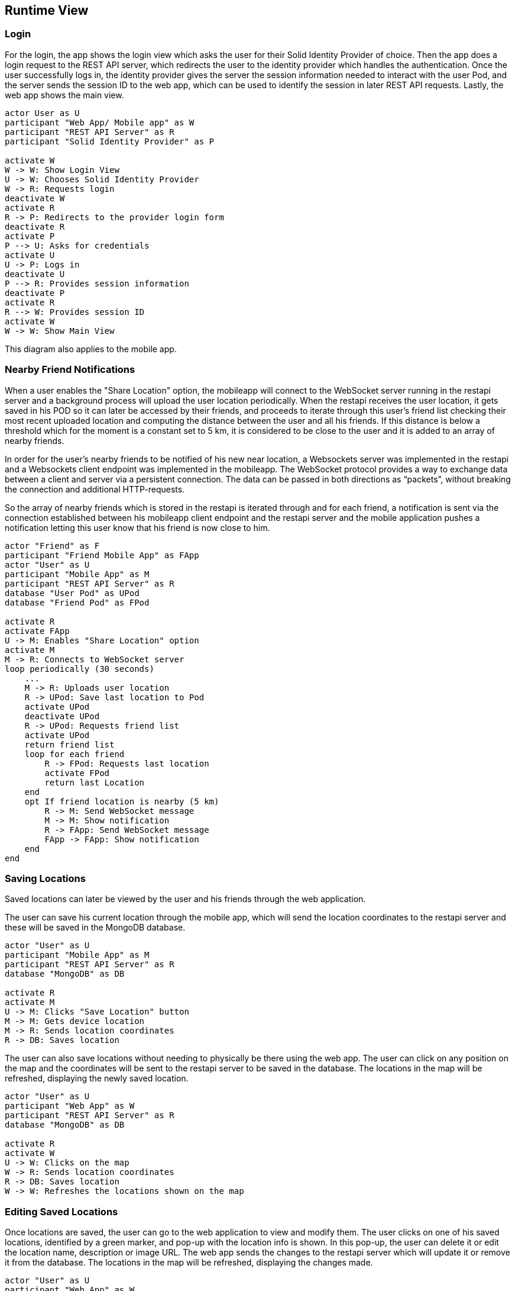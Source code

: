 [[section-runtime-view]]
== Runtime View

=== Login

For the login, the app shows the login view which asks the user for their Solid Identity Provider of choice.
Then the app does a login request to the REST API server, which redirects the user to the identity provider
which handles the authentication.
Once the user successfully logs in, the identity provider gives the server the session information needed
to interact with the user Pod, and the server sends the session ID to the web app, which can be used to
identify the session in later REST API requests. Lastly, the web app shows the main view.

[plantuml,"Sequence diagram - Login",png]
----
actor User as U
participant "Web App/ Mobile app" as W
participant "REST API Server" as R
participant "Solid Identity Provider" as P

activate W
W -> W: Show Login View
U -> W: Chooses Solid Identity Provider
W -> R: Requests login
deactivate W
activate R
R -> P: Redirects to the provider login form
deactivate R
activate P
P --> U: Asks for credentials
activate U
U -> P: Logs in
deactivate U
P --> R: Provides session information
deactivate P
activate R
R --> W: Provides session ID
activate W
W -> W: Show Main View
----

This diagram also applies to the mobile app.

=== Nearby Friend Notifications

When a user enables the "Share Location" option, the mobileapp will connect to the WebSocket server running in the restapi server and a background process will upload the user location periodically.
When the restapi receives the user location, it gets saved in his POD so it can later be accessed by their friends, and proceeds to iterate through this user's
friend list checking their most recent uploaded location and computing the distance between the user and all his friends. If this distance is below a
threshold which for the moment is a constant set to 5 km, it is considered to be close to the user and it is added to an array of nearby friends.

In order for the user's nearby friends to be notified of his new near location, a Websockets server was implemented in the restapi and a Websockets
client endpoint was implemented in the mobileapp. The WebSocket protocol provides a way to exchange data between a client and server via a persistent
connection. The data can be passed in both directions as “packets”, without breaking the connection and additional HTTP-requests.

So the array of nearby friends which is stored in the restapi is iterated through and for each friend, a notification is sent via the connection established 
between his mobileapp client endpoint and the restapi server and the mobile application pushes a notification letting this user know that his friend is now close to him.

[plantuml,"Sequence diagram - Nearby friends",png]
----
actor "Friend" as F
participant "Friend Mobile App" as FApp
actor "User" as U
participant "Mobile App" as M
participant "REST API Server" as R
database "User Pod" as UPod
database "Friend Pod" as FPod

activate R
activate FApp
U -> M: Enables "Share Location" option
activate M
M -> R: Connects to WebSocket server
loop periodically (30 seconds)
    ...
    M -> R: Uploads user location
    R -> UPod: Save last location to Pod
    activate UPod
    deactivate UPod
    R -> UPod: Requests friend list
    activate UPod
    return friend list
    loop for each friend
        R -> FPod: Requests last location
        activate FPod
        return last Location
    end   
    opt If friend location is nearby (5 km)
        R -> M: Send WebSocket message
        M -> M: Show notification
        R -> FApp: Send WebSocket message
        FApp -> FApp: Show notification
    end
end
----

=== Saving Locations

Saved locations can later be viewed by the user and his friends through the web application.

The user can save his current location through the mobile app, which will send the location coordinates to the
restapi server and these will be saved in the MongoDB database.

[plantuml,"Sequence diagram - Saving Locations - mobileapp",png]
----
actor "User" as U
participant "Mobile App" as M
participant "REST API Server" as R
database "MongoDB" as DB

activate R
activate M
U -> M: Clicks "Save Location" button
M -> M: Gets device location
M -> R: Sends location coordinates
R -> DB: Saves location
----

The user can also save locations without needing to physically be there using the web app.
The user can click on any position on the map and the coordinates will be sent to the restapi server to be saved in the database.
The locations in the map will be refreshed, displaying the newly saved location.

[plantuml,"Sequence diagram - Saving Locations - webapp",png]
----
actor "User" as U
participant "Web App" as W
participant "REST API Server" as R
database "MongoDB" as DB

activate R
activate W
U -> W: Clicks on the map
W -> R: Sends location coordinates
R -> DB: Saves location
W -> W: Refreshes the locations shown on the map
----

=== Editing Saved Locations

Once locations are saved, the user can go to the web application to view and modify them.
The user clicks on one of his saved locations, identified by a green marker, and pop-up with the location info is shown.
In this pop-up, the user can delete it or edit the location name, description or image URL. The web app sends the changes
to the restapi server which will update it or remove it from the database.
The locations in the map will be refreshed, displaying the changes made.

[plantuml,"Sequence diagram - Editing Saved Locations",png]
----
actor "User" as U
participant "Web App" as W
participant "REST API Server" as R
database "MongoDB" as DB

activate R
activate W
U -> W: Clicks a saved location on the map
W -> W: Displays a pop-up with the location info
U -> W: User edits/deletes the location
W -> R: Sends changes
R -> DB: Updates/removes location
W -> W: Refreshes the locations shown on the map
----
